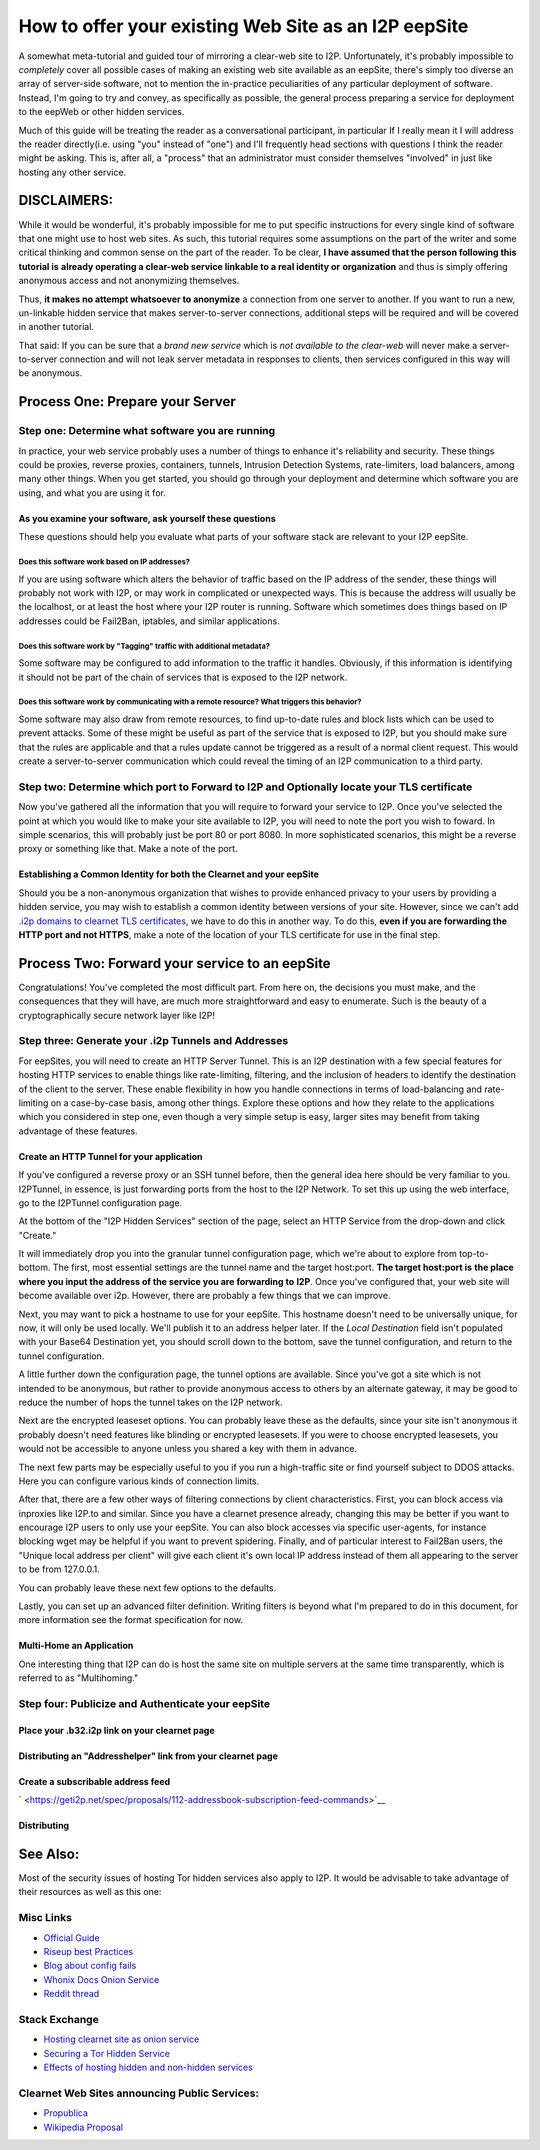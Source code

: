 .. meta::
    :author: idk
    :date: 2019-06-01
    :excerpt: Offering an I2P Mirror

=====================================================
How to offer your existing Web Site as an I2P eepSite
=====================================================

A somewhat meta-tutorial and guided tour of mirroring a clear-web site to I2P.
Unfortunately, it's probably impossible to *completely* cover all possible cases
of making an existing web site available as an eepSite, there's simply too
diverse an array of server-side software, not to mention the in-practice
peculiarities of any particular deployment of software. Instead, I'm going to
try and convey, as specifically as possible, the general process preparing a
service for deployment to the eepWeb or other hidden services.

Much of this guide will be treating the reader as a conversational participant,
in particular If I really mean it I will address the reader directly(i.e. using
"you" instead of "one") and I'll frequently head sections with questions I think
the reader might be asking. This is, after all, a "process" that an
administrator must consider themselves "involved" in just like hosting any other
service.

DISCLAIMERS:
------------

While it would be wonderful, it's probably impossible for me to put specific
instructions for every single kind of software that one might use to host web
sites. As such, this tutorial requires some assumptions on the part of the
writer and some critical thinking and common sense on the part of the reader.
To be clear, **I have assumed that the person following this tutorial is**
**already operating a clear-web service linkable to a real identity or**
**organization** and thus is simply offering anonymous access and not
anonymizing themselves.

Thus, **it makes no attempt whatsoever to anonymize** a connection from one
server to another. If you want to run a new, un-linkable hidden service that
makes server-to-server connections, additional steps will be required and will
be covered in another tutorial.

That said: If you can be sure that a *brand new service* which is *not*
*available to the clear-web* will never make a server-to-server connection and
will not leak server metadata in responses to clients, then services configured
in this way will be anonymous.

Process One: Prepare your Server
--------------------------------

Step one: Determine what software you are running
~~~~~~~~~~~~~~~~~~~~~~~~~~~~~~~~~~~~~~~~~~~~~~~~~

In practice, your web service probably uses a number of things to enhance it's
reliability and security. These things could be proxies, reverse proxies,
containers, tunnels, Intrusion Detection Systems, rate-limiters, load balancers,
among many other things. When you get started, you should go through your
deployment and determine which software you are using, and what you are using it
for.

As you examine your software, ask yourself these questions
^^^^^^^^^^^^^^^^^^^^^^^^^^^^^^^^^^^^^^^^^^^^^^^^^^^^^^^^^^

These questions should help you evaluate what parts of your software stack are
relevant to your I2P eepSite.

Does this software work based on IP addresses?
''''''''''''''''''''''''''''''''''''''''''''''

If you are using software which alters the behavior of traffic based on the IP
address of the sender, these things will probably not work with I2P, or may work
in complicated or unexpected ways. This is because the address will usually be
the localhost, or at least the host where your I2P router is running. Software
which sometimes does things based on IP addresses could be Fail2Ban, iptables,
and similar applications.

Does this software work by "Tagging" traffic with additional metadata?
''''''''''''''''''''''''''''''''''''''''''''''''''''''''''''''''''''''

Some software may be configured to add information to the traffic it handles.
Obviously, if this information is identifying it should not be part of the chain
of services that is exposed to the I2P network.

Does this software work by communicating with a remote resource? What triggers this behavior?
'''''''''''''''''''''''''''''''''''''''''''''''''''''''''''''''''''''''''''''''''''''''''''''

Some software may also draw from remote resources, to find up-to-date rules and
block lists which can be used to prevent attacks. Some of these might be useful
as part of the service that is exposed to I2P, but you should make sure that the
rules are applicable and that a rules update cannot be triggered as a result of
a normal client request. This would create a server-to-server communication
which could reveal the timing of an I2P communication to a third party.

Step two: Determine which port to Forward to I2P and Optionally locate your TLS certificate
~~~~~~~~~~~~~~~~~~~~~~~~~~~~~~~~~~~~~~~~~~~~~~~~~~~~~~~~~~~~~~~~~~~~~~~~~~~~~~~~~~~~~~~~~~~

Now you've gathered all the information that you will require to forward your
service to I2P. Once you've selected the point at which you would like to make
your site available to I2P, you will need to note the port you wish to foward.
In simple scenarios, this will probably just be port 80 or port 8080. In more
sophisticated scenarios, this might be a reverse proxy or something like that.
Make a note of the port.

Establishing a Common Identity for both the Clearnet and your eepSite
^^^^^^^^^^^^^^^^^^^^^^^^^^^^^^^^^^^^^^^^^^^^^^^^^^^^^^^^^^^^^^^^^^^^^

Should you be a non-anonymous organization that wishes to provide enhanced
privacy to your users by providing a hidden service, you may wish to establish
a common identity between versions of your site. However, since we can't add
`.i2p domains to clearnet TLS certificates </IDENTITY/tls.html>`__, we have to do
this in another way. To do this, **even if you are forwarding the HTTP port**
**and not HTTPS**, make a note of the location of your TLS certificate for use
in the final step.

Process Two: Forward your service to an eepSite
-----------------------------------------------

Congratulations! You've completed the most difficult part. From here on, the
decisions you must make, and the consequences that they will have, are much
more straightforward and easy to enumerate. Such is the beauty of a
cryptographically secure network layer like I2P!

.. _step-three-generate-your-i2p-tunnels-and-addresses:

Step three: Generate your .i2p Tunnels and Addresses
~~~~~~~~~~~~~~~~~~~~~~~~~~~~~~~~~~~~~~~~~~~~~~~~~~~~

For eepSites, you will need to create an HTTP Server Tunnel. This is
an I2P destination with a few special features for hosting HTTP services to
enable things like rate-limiting, filtering, and the inclusion of headers to
identify the destination of the client to the server. These enable flexibility
in how you handle connections in terms of load-balancing and rate-limiting on
a case-by-case basis, among other things. Explore these options and how they
relate to the applications which you considered in step one, even though a very
simple setup is easy, larger sites may benefit from taking advantage of these
features.

Create an HTTP Tunnel for your application
^^^^^^^^^^^^^^^^^^^^^^^^^^^^^^^^^^^^^^^^^^

If you've configured a reverse proxy or an SSH tunnel before, then the general
idea here should be very familiar to you. I2PTunnel, in essence, is just
forwarding ports from the host to the I2P Network. To set this up using the web
interface, go to the I2PTunnel configuration page.

At the bottom of the "I2P Hidden Services" section of the page, select an HTTP
Service from the drop-down and click "Create."

|1|

It will immediately drop you into the granular tunnel configuration page, which
we're about to explore from top-to-bottom. The first, most essential settings
are the tunnel name and the target host:port. **The target host:port is**
**the place where you input the address of the service you are forwarding to**
**I2P**. Once you've configured that, your web site will become available over
i2p. However, there are probably a few things that we can improve.

|2|

Next, you may want to pick a hostname to use for your eepSite. This hostname
doesn't need to be universally unique, for now, it will only be used locally.
We'll publish it to an address helper later. If the *Local Destination* field
isn't populated with your Base64 Destination yet, you should scroll down to the
bottom, save the tunnel configuration, and return to the tunnel configuration.

|3|

A little further down the configuration page, the tunnel options are available.
Since you've got a site which is not intended to be anonymous, but rather to
provide anonymous access to others by an alternate gateway, it may be good to
reduce the number of hops the tunnel takes on the I2P network.

|4|

Next are the encrypted leaseset options. You can probably leave these as the
defaults, since your site isn't anonymous it probably doesn't need features like
blinding or encrypted leasesets. If you were to choose encrypted leasesets, you
would not be accessible to anyone unless you shared a key with them in advance.

|5|

The next few parts may be especially useful to you if you run a high-traffic
site or find yourself subject to DDOS attacks. Here you can configure various
kinds of connection limits.

|6|

After that, there are a few other ways of filtering connections by client
characteristics. First, you can block access via inproxies like I2P.to and
similar. Since you have a clearnet presence already, changing this may be better
if you want to encourage I2P users to only use your eepSite. You can also block
accesses via specific user-agents, for instance blocking wget may be helpful if
you want to prevent spidering. Finally, and of particular interest to Fail2Ban
users, the "Unique local address per client" will give each client it's own
local IP address instead of them all appearing to the server to be from
127.0.0.1.

|7|

You can probably leave these next few options to the defaults.

|8|

Lastly, you can set up an advanced filter definition. Writing filters is beyond
what I'm prepared to do in this document, for more information see the format
specification for now.

|9|

Multi-Home an Application
^^^^^^^^^^^^^^^^^^^^^^^^^

One interesting thing that I2P can do is host the same site on multiple servers
at the same time transparently, which is referred to as "Multihoming."

Step four: Publicize and Authenticate your eepSite
~~~~~~~~~~~~~~~~~~~~~~~~~~~~~~~~~~~~~~~~~~~~~~~~~~

.. _place-your-b32i2p-link-on-your-clearnet-page:

Place your .b32.i2p link on your clearnet page
^^^^^^^^^^^^^^^^^^^^^^^^^^^^^^^^^^^^^^^^^^^^^^

Distributing an "Addresshelper" link from your clearnet page
^^^^^^^^^^^^^^^^^^^^^^^^^^^^^^^^^^^^^^^^^^^^^^^^^^^^^^^^^^^^

Create a subscribable address feed
^^^^^^^^^^^^^^^^^^^^^^^^^^^^^^^^^^

` <https://geti2p.net/spec/proposals/112-addressbook-subscription-feed-commands>`__

Distributing
^^^^^^^^^^^^

.. |1| image:: ./MIRROR_IMAGES/http-1.png
.. |2| image:: ./MIRROR_IMAGES/http-2.png
.. |3| image:: ./MIRROR_IMAGES/http-3.png
.. |4| image:: ./MIRROR_IMAGES/http-4.png
.. |5| image:: ./MIRROR_IMAGES/http-5.png
.. |6| image:: ./MIRROR_IMAGES/http-6.png
.. |7| image:: ./MIRROR_IMAGES/http-7.png
.. |8| image:: ./MIRROR_IMAGES/http-8.png
.. |9| image:: ./MIRROR_IMAGES/http-9.png



See Also:
---------

Most of the security issues of hosting Tor hidden services also apply to I2P. It
would be advisable to take advantage of their resources as well as this one:

Misc Links
~~~~~~~~~~

-  `Official Guide <https://2019.www.torproject.org/docs/tor-onion-service.html.en>`__
-  `Riseup best Practices <https://riseup.net/en/security/network-security/tor/onionservices-best-practices>`__
-  `Blog about config fails <https://blog.0day.rocks/securing-a-web-hidden-service-89d935ba1c1d>`__
-  `Whonix Docs Onion Service <https://www.whonix.org/wiki/Onion_Services>`__
-  `Reddit thread <https://old.reddit.com/r/TOR/comments/bd5aqc/can_my_server_trade_off_privacy_for_speed_and/>`__

Stack Exchange
~~~~~~~~~~~~~~

-  `Hosting clearnet site as onion service <https://tor.stackexchange.com/questions/16680/hosting-site-as-hidden-service>`__
-  `Securing a Tor Hidden Service <https://tor.stackexchange.com/questions/58/securely-hosting-a-tor-hidden-service-site>`__
-  `Effects of hosting hidden and non-hidden services <https://tor.stackexchange.com/questions/6014/does-hosting-a-tor-hidden-service-also-on-clearnet-dns-reduce-privacy-security-f>`__

Clearnet Web Sites announcing Public Services:
~~~~~~~~~~~~~~~~~~~~~~~~~~~~~~~~~~~~~~~~~~~~~~

-  `Propublica <https://www.propublica.org/nerds/a-more-secure-and-anonymous-propublica-using-tor-hidden-services>`__
-  `Wikipedia Proposal <https://meta.wikimedia.org/wiki/Grants_talk:IdeaLab/A_Tor_Onion_Service_for_Wikipedia>`__
